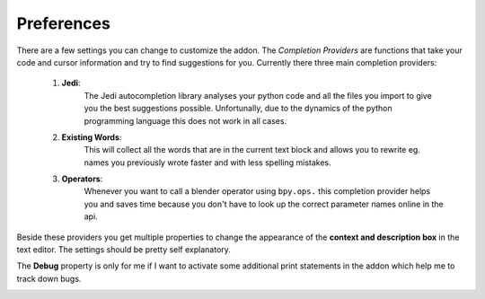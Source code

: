 ***********
Preferences
***********

There are a few settings you can change to customize the addon.
The *Completion Providers* are functions that take your code and cursor information
and try to find suggestions for you. Currently there three main completion providers:

    1. **Jedi**:
        The Jedi autocompletion library analyses your python code and all the files
        you import to give you the best suggestions possible. Unfortunally, due
        to the dynamics of the python programming language this does not work
        in all cases.
    2. **Existing Words**:
        This will collect all the words that are in the current text block and
        allows you to rewrite eg. names you previously wrote faster and with less
        spelling mistakes.
    3. **Operators**:
        Whenever you want to call a blender operator using ``bpy.ops.`` this completion
        provider helps you and saves time because you don't have to look up the
        correct parameter names online in the api.

Beside these providers you get multiple properties to change the appearance of
the **context and description box** in the text editor. The settings should be pretty
self explanatory.

The **Debug** property is only for me if I want to activate some additional print
statements in the addon which help me to track down bugs.

.. image:: images/preferences.png
